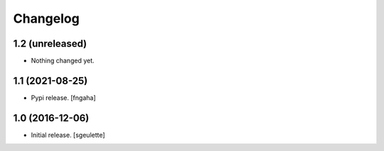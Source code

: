 Changelog
=========


1.2 (unreleased)
----------------

- Nothing changed yet.


1.1 (2021-08-25)
----------------

- Pypi release.
  [fngaha]

1.0 (2016-12-06)
----------------

- Initial release.
  [sgeulette]

